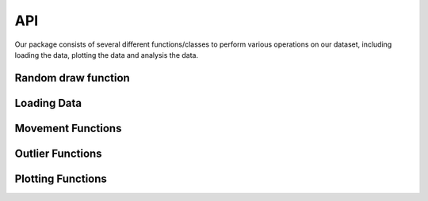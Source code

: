 API
===

Our package consists of several different functions/classes to perform various
operations on our dataset, including loading the data, plotting the data and
analysis the data. 

Random draw function
--------------------

.. autosummary::
      :toctree: generated


      reassesslib.utils.random_draw



Loading Data
------------

.. autosummary::
      :toctree: generated


      reassesslib.load_data.Ant
      reassesslib.load_data.load_data

Movement Functions
--------------------

.. autosummary::
      :toctree: generated


      reassesslib.movement_and_outliers.generate_movement


Outlier Functions
--------------------

.. autosummary::
      :toctree: generated


      reassesslib.movement_and_outliers.identify_outliers



Plotting Functions
------------------

.. autosummary::
      :toctree: generated


      reassesslib.plotting.plot_histogram
      reassesslib.plotting.plot_scatter
      reassesslib.plotting.plot_quiver

